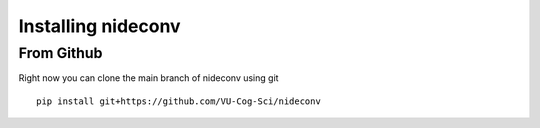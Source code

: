 Installing nideconv
===================

From Github
~~~~~~~~~~~
Right now you can clone the main branch of nideconv using git ::

   pip install git+https://github.com/VU-Cog-Sci/nideconv

